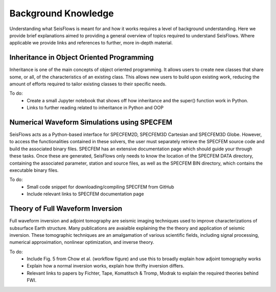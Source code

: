 Background Knowledge
==========================
Understanding what SeisFlows is meant for and how it works requires a level of
background understanding. Here we provide brief explanations aimed to providing
a general overview of topics required to understand SeisFlows. Where applicable
we provide links and references to further, more in-depth material.


Inheritance in Object Oriented Programming
~~~~~~~~~~~~~~~~~~~~~~~~~~~~~~~~~~~~~~~~~~~
Inheritance is one of the main concepts of object oriented programming. It
allows users to create new classes that share some, or all, of the
characteristics of an existing class. This allows new users to build upon
existing work, reducing the amount of efforts required to tailor existing
classes to their specific needs.

To do:
 * Create a small Jupyter notebook that shows off how inheritance and the
   super() function work in Python.
 * Links to further reading related to inheritance in Python and OOP


Numerical Waveform Simulations using SPECFEM
~~~~~~~~~~~~~~~~~~~~~~~~~~~~~~~~~~~~~~~~~~~~~~~
SeisFlows acts as a Python-based interface for SPECFEM2D, SPECFEM3D Cartesian
and SPECFEM3D Globe. However, to access the functionalities contained in these
solvers, the user must separately retrieve the SPECFEM source code and build
the associated binary files. SPECFEM has an extensive documentation page which
should guide your through these tasks. Once these are generated, SeisFlows only
needs to know the location of the SPECFEM DATA directory, containing the
associated parameter, station and source files, as well as the SPECFEM BIN
directory, which contains the executable binary files.

To do:
 * Small code snippet for downloading/compiling SPECFEM from GitHub
 * Include relevant links to SPECFEM documentation page


Theory of Full Waveform Inversion
~~~~~~~~~~~~~~~~~~~~~~~~~~~~~~~~~~
Full waveform inversion and adjoint tomography are seismic imaging techniques
used to improve characterizations of subsurface Earth structure. Many
publications are avaialble explaining the the theory and application of seismic
inversion. These tomographic techniques are an amalgamation of various
scientific fields, including signal processing, numerical approximation,
nonlinear optimization, and inverse theory.

To do:
 * Include Fig. 5 from Chow et al. (workflow figure) and use this to broadly
   explain how adjoint tomography works
 * Explain how a normal inversion works, explain how thrifty inversion differs.
 * Relevant links to papers by Fichter, Tape, Komatitsch & Tromp, Modrak to
   explain the required theories behind FWI.

